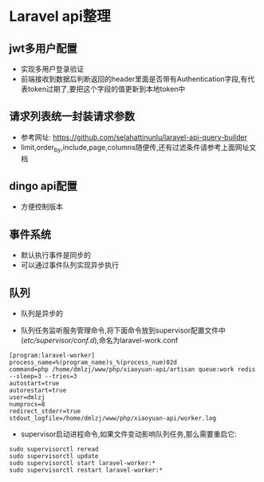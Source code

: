 * Laravel api整理
** jwt多用户配置
- 实现多用户登录验证
- 前端接收到数据后判断返回的header里面是否带有Authentication字段,有代表token过期了,要把这个字段的值更新到本地token中
** 请求列表统一封装请求参数
- 参考网址: https://github.com/selahattinunlu/laravel-api-query-builder
- limit,order_by,include,page,columns随便传,还有过滤条件请参考上面网址文档
** dingo api配置
- 方便控制版本
** 事件系统
- 默认执行事件是同步的
- 可以通过事件队列实现异步执行
** 队列
- 队列是异步的

- 队列任务监听服务管理命令,将下面命令放到supervisor配置文件中(/etc/supervisor/conf.d/),命名为laravel-work.conf
#+BEGIN_SRC shell
[program:laravel-worker]
process_name=%(program_name)s_%(process_num)02d
command=php /home/dmlzj/www/php/xiaoyuan-api/artisan queue:work redis --sleep=3 --tries=3
autostart=true
autorestart=true
user=dmlzj
numprocs=8
redirect_stderr=true
stdout_logfile=/home/dmlzj/www/php/xiaoyuan-api/worker.log
#+END_SRC

- supervisor启动进程命令,如果文件变动影响队列任务,那么需要重启它:
#+BEGIN_SRC SHELL
sudo supervisorctl reread
sudo supervisorctl update
sudo supervisorctl start laravel-worker:*
sudo supervisorctl restart laravel-worker:*
#+END_SRC
